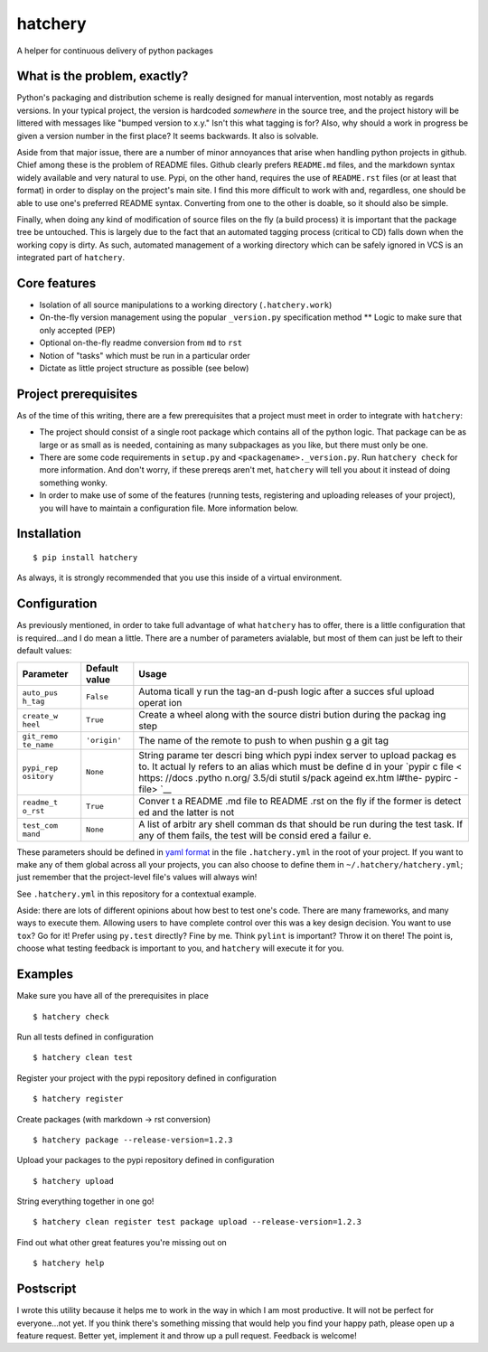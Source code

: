 hatchery
========

|Latest Version| |Build Status| |Coverage Status|

A helper for continuous delivery of python packages

What is the problem, exactly?
-----------------------------

Python's packaging and distribution scheme is really designed for manual
intervention, most notably as regards versions. In your typical project,
the version is hardcoded *somewhere* in the source tree, and the project
history will be littered with messages like "bumped version to x.y."
Isn't this what tagging is for? Also, why should a work in progress be
given a version number in the first place? It seems backwards. It also
is solvable.

Aside from that major issue, there are a number of minor annoyances that
arise when handling python projects in github. Chief among these is the
problem of README files. Github clearly prefers ``README.md`` files, and
the markdown syntax widely available and very natural to use. Pypi, on
the other hand, requires the use of ``README.rst`` files (or at least
that format) in order to display on the project's main site. I find this
more difficult to work with and, regardless, one should be able to use
one's preferred README syntax. Converting from one to the other is
doable, so it should also be simple.

Finally, when doing any kind of modification of source files on the fly
(a build process) it is important that the package tree be untouched.
This is largely due to the fact that an automated tagging process
(critical to CD) falls down when the working copy is dirty. As such,
automated management of a working directory which can be safely ignored
in VCS is an integrated part of ``hatchery``.

Core features
-------------

-  Isolation of all source manipulations to a working directory
   (``.hatchery.work``)
-  On-the-fly version management using the popular ``_version.py``
   specification method \*\* Logic to make sure that only accepted (PEP)
-  Optional on-the-fly readme conversion from ``md`` to ``rst``
-  Notion of "tasks" which must be run in a particular order
-  Dictate as little project structure as possible (see below)

Project prerequisites
---------------------

As of the time of this writing, there are a few prerequisites that a
project must meet in order to integrate with ``hatchery``:

-  The project should consist of a single root package which contains
   all of the python logic. That package can be as large or as small as
   is needed, containing as many subpackages as you like, but there must
   only be one.
-  There are some code requirements in ``setup.py`` and
   ``<packagename>._version.py``. Run ``hatchery check`` for more
   information. And don't worry, if these prereqs aren't met,
   ``hatchery`` will tell you about it instead of doing something wonky.
-  In order to make use of some of the features (running tests,
   registering and uploading releases of your project), you will have to
   maintain a configuration file. More information below.

Installation
------------

::

    $ pip install hatchery

As always, it is strongly recommended that you use this inside of a
virtual environment.

Configuration
-------------

As previously mentioned, in order to take full advantage of what
``hatchery`` has to offer, there is a little configuration that is
required...and I do mean a little. There are a number of parameters
avialable, but most of them can just be left to their default values:

+------------+----------------+--------+
| Parameter  | Default value  | Usage  |
+============+================+========+
| ``auto_pus | ``False``      | Automa |
| h_tag``    |                | ticall |
|            |                | y      |
|            |                | run    |
|            |                | the    |
|            |                | tag-an |
|            |                | d-push |
|            |                | logic  |
|            |                | after  |
|            |                | a      |
|            |                | succes |
|            |                | sful   |
|            |                | upload |
|            |                | operat |
|            |                | ion    |
+------------+----------------+--------+
| ``create_w | ``True``       | Create |
| heel``     |                | a      |
|            |                | wheel  |
|            |                | along  |
|            |                | with   |
|            |                | the    |
|            |                | source |
|            |                | distri |
|            |                | bution |
|            |                | during |
|            |                | the    |
|            |                | packag |
|            |                | ing    |
|            |                | step   |
+------------+----------------+--------+
| ``git_remo | ``'origin'``   | The    |
| te_name``  |                | name   |
|            |                | of the |
|            |                | remote |
|            |                | to     |
|            |                | push   |
|            |                | to     |
|            |                | when   |
|            |                | pushin |
|            |                | g      |
|            |                | a git  |
|            |                | tag    |
+------------+----------------+--------+
| ``pypi_rep | ``None``       | String |
| ository``  |                | parame |
|            |                | ter    |
|            |                | descri |
|            |                | bing   |
|            |                | which  |
|            |                | pypi   |
|            |                | index  |
|            |                | server |
|            |                | to     |
|            |                | upload |
|            |                | packag |
|            |                | es     |
|            |                | to. It |
|            |                | actual |
|            |                | ly     |
|            |                | refers |
|            |                | to an  |
|            |                | alias  |
|            |                | which  |
|            |                | must   |
|            |                | be     |
|            |                | define |
|            |                | d      |
|            |                | in     |
|            |                | your   |
|            |                | `pypir |
|            |                | c      |
|            |                | file < |
|            |                | https: |
|            |                | //docs |
|            |                | .pytho |
|            |                | n.org/ |
|            |                | 3.5/di |
|            |                | stutil |
|            |                | s/pack |
|            |                | ageind |
|            |                | ex.htm |
|            |                | l#the- |
|            |                | pypirc |
|            |                | -file> |
|            |                | `__    |
+------------+----------------+--------+
| ``readme_t | ``True``       | Conver |
| o_rst``    |                | t      |
|            |                | a      |
|            |                | README |
|            |                | .md    |
|            |                | file   |
|            |                | to     |
|            |                | README |
|            |                | .rst   |
|            |                | on the |
|            |                | fly if |
|            |                | the    |
|            |                | former |
|            |                | is     |
|            |                | detect |
|            |                | ed     |
|            |                | and    |
|            |                | the    |
|            |                | latter |
|            |                | is not |
+------------+----------------+--------+
| ``test_com | ``None``       | A list |
| mand``     |                | of     |
|            |                | arbitr |
|            |                | ary    |
|            |                | shell  |
|            |                | comman |
|            |                | ds     |
|            |                | that   |
|            |                | should |
|            |                | be run |
|            |                | during |
|            |                | the    |
|            |                | test   |
|            |                | task.  |
|            |                | If any |
|            |                | of     |
|            |                | them   |
|            |                | fails, |
|            |                | the    |
|            |                | test   |
|            |                | will   |
|            |                | be     |
|            |                | consid |
|            |                | ered   |
|            |                | a      |
|            |                | failur |
|            |                | e.     |
+------------+----------------+--------+

These parameters should be defined in `yaml
format <https://en.wikipedia.org/wiki/YAML>`__ in the file
``.hatchery.yml`` in the root of your project. If you want to make any
of them global across all your projects, you can also choose to define
them in ``~/.hatchery/hatchery.yml``; just remember that the
project-level file's values will always win!

See ``.hatchery.yml`` in this repository for a contextual example.

Aside: there are lots of different opinions about how best to test one's
code. There are many frameworks, and many ways to execute them. Allowing
users to have complete control over this was a key design decision. You
want to use ``tox``? Go for it! Prefer using ``py.test`` directly? Fine
by me. Think ``pylint`` is important? Throw it on there! The point is,
choose what testing feedback is important to you, and ``hatchery`` will
execute it for you.

Examples
--------

Make sure you have all of the prerequisites in place

::

    $ hatchery check

Run all tests defined in configuration

::

    $ hatchery clean test

Register your project with the pypi repository defined in configuration

::

    $ hatchery register

Create packages (with markdown -> rst conversion)

::

    $ hatchery package --release-version=1.2.3

Upload your packages to the pypi repository defined in configuration

::

    $ hatchery upload

String everything together in one go!

::

    $ hatchery clean register test package upload --release-version=1.2.3

Find out what other great features you're missing out on

::

    $ hatchery help

Postscript
----------

I wrote this utility because it helps me to work in the way in which I
am most productive. It will not be perfect for everyone...not yet. If
you think there's something missing that would help you find your happy
path, please open up a feature request. Better yet, implement it and
throw up a pull request. Feedback is welcome!

.. |Latest Version| image:: https://img.shields.io/pypi/v/hatchery.svg
   :target: https://pypi.python.org/pypi/hatchery
.. |Build Status| image:: https://travis-ci.org/ajk8/hatchery.svg?branch=master
   :target: https://travis-ci.org/ajk8/hatchery
.. |Coverage Status| image:: https://coveralls.io/repos/github/ajk8/hatchery/badge.svg?branch=master
   :target: https://coveralls.io/github/ajk8/hatchery?branch=master
